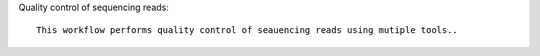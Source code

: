 Quality control of sequencing reads::

    This workflow performs quality control of seauencing reads using mutiple tools..